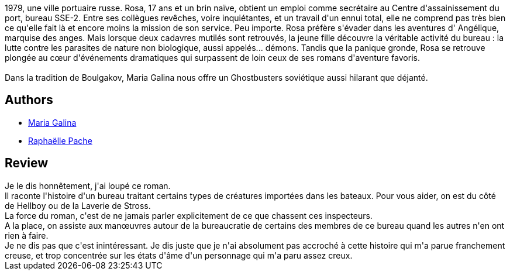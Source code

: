 :jbake-type: post
:jbake-status: published
:jbake-title: L'Organisation
:jbake-tags:  bureaucratie, fantastique,_année_2019,_mois_mars,_note_2,rayon-romans,read
:jbake-date: 2019-03-05
:jbake-depth: ../../
:jbake-uri: goodreads/books/9782264071729.adoc
:jbake-bigImage: https://i.gr-assets.com/images/S/compressed.photo.goodreads.com/books/1518821679l/38601210._SY160_.jpg
:jbake-smallImage: https://i.gr-assets.com/images/S/compressed.photo.goodreads.com/books/1518821679l/38601210._SY75_.jpg
:jbake-source: https://www.goodreads.com/book/show/38601210
:jbake-style: goodreads goodreads-book

++++
<div class="book-description">
1979, une ville portuaire russe. Rosa, 17 ans et un brin naïve, obtient un emploi comme secrétaire au Centre d'assainissement du port, bureau SSE-2. Entre ses collègues revêches, voire inquiétantes, et un travail d'un ennui total, elle ne comprend pas très bien ce qu'elle fait là et encore moins la mission de son service. Peu importe. Rosa préfère s'évader dans les aventures d' Angélique, marquise des anges. Mais lorsque deux cadavres mutilés sont retrouvés, la jeune fille découvre la véritable activité du bureau : la lutte contre les parasites de nature non biologique, aussi appelés... démons. Tandis que la panique gronde, Rosa se retrouve plongée au cœur d'événements dramatiques qui surpassent de loin ceux de ses romans d'aventure favoris. <br /><br />Dans la tradition de Boulgakov, Maria Galina nous offre un Ghostbusters soviétique aussi hilarant que déjanté.
</div>
++++


## Authors
* link:../authors/2922991.html[Maria Galina]
* link:../authors/6994145.html[Raphaëlle Pache]



## Review

++++
Je le dis honnêtement, j'ai loupé ce roman.<br/>Il raconte l'histoire d'un bureau traitant certains types de créatures importées dans les bateaux. Pour vous aider, on est du côté de Hellboy ou de la Laverie de Stross.<br/>La force du roman, c'est de ne jamais parler explicitement de ce que chassent ces inspecteurs.<br/>A la place, on assiste aux manœuvres autour de la bureaucratie de certains des membres de ce bureau quand les autres n'en ont rien à faire.<br/>Je ne dis pas que c'est inintéressant. Je dis juste que je n'ai absolument pas accroché à cette histoire qui m'a parue franchement creuse, et trop concentrée sur les états d'âme d'un personnage qui m'a paru assez creux.
++++